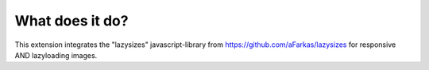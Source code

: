 What does it do?
^^^^^^^^^^^^^^^^

This extension integrates the "lazysizes" javascript-library from https://github.com/aFarkas/lazysizes for responsive AND lazyloading images.
